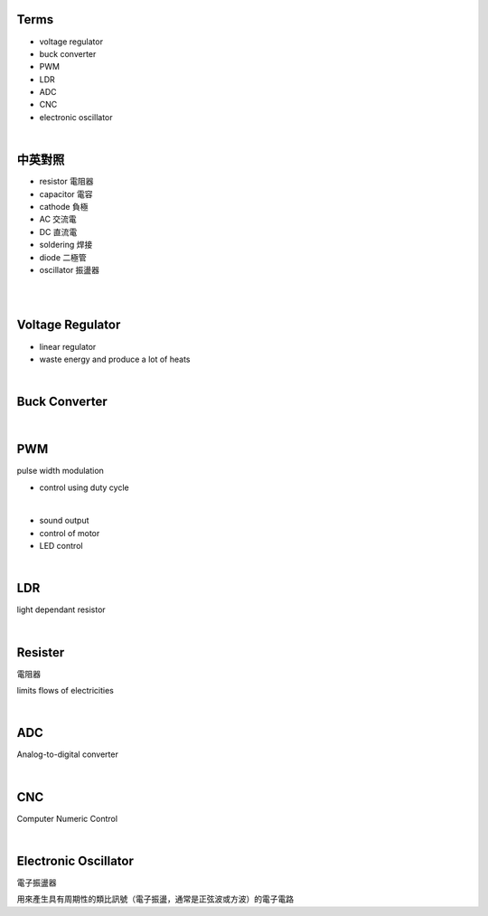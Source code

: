 Terms
======

- voltage regulator
- buck converter
- PWM
- LDR
- ADC
- CNC
- electronic oscillator

|

中英對照
==========

- resistor 電阻器
- capacitor 電容
- cathode 負極
- AC 交流電
- DC 直流電
- soldering 焊接
- diode 二極管
- oscillator 振盪器


|


|

Voltage Regulator
===================

- linear regulator
- waste energy and produce a lot of heats


|

Buck Converter
================

|


PWM
===================
pulse width modulation

- control using duty cycle

|

- sound output
- control of motor
- LED control


|


LDR
===================
light dependant resistor




|

Resister
===================

電阻器

limits flows of electricities

|



ADC
======

Analog-to-digital converter


|


CNC
========

Computer Numeric Control


|

Electronic Oscillator
========================

電子振盪器

用來產生具有周期性的類比訊號（電子振盪，通常是正弦波或方波）的電子電路
